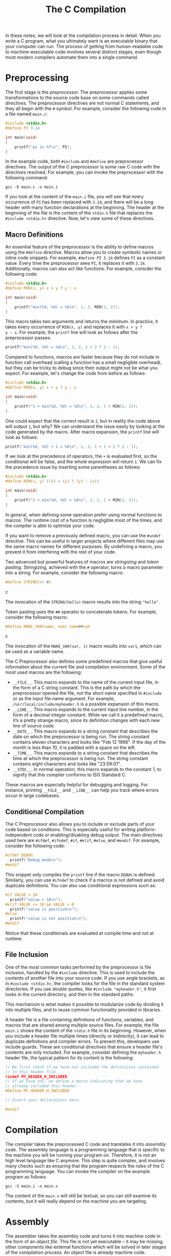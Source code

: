 #+TITLE: The C Compilation

In these notes, we will look at the compilation process in detail.
When you write a C program, what you ultimately want is an executable
binary that your computer can run. The process of getting from
human-readable code to machine-executable code involves several
distinct stages, even though most modern compilers
automate them into a single command.


* Preprocessing
The first stage is the /preprocessor./ The preprocessor applies some
transformations to the source code base on some commands called
/directives./ The preprocessor directives are not normal C statements,
and they all begin with the =#= symbol. For example, consider the
following code in a file named =main.c=:

#+begin_src c
  #include <stdio.h>
  #define PI 3.14

  int main(void)
  {
      printf("pi is %f\n", PI);
  }
#+end_src

In the example code, both =#include= and =#define= are preprocessor
directives.  The output of the C preprocessor is some raw C code with
the directives resolved. For example, you can invoke the preprocessor
with the following command:

#+begin_src shell
  gcc -E main.c -o main.i
#+end_src

If you look at the content of the =main.i= file, you will see that
every occurrence of =PI= has been replaced with =3.14=, and there will
be a long header with many function declarations at the beginning. The
header at the beginning of the file is the content of the =stdio.h=
file that replaces the =#include <stdio.h>= directive. Now, let's view
some of these directives.

** Macro Definitions
An essential feature of the preprocessor is the ability to define
macros using the =#define= directive. Macros allow you to create
symbolic names or inline code snippets. For example, =#define PI 3.14=
defines =PI= as a constant value. Every time the preprocessor sees =PI=,
it replaces it with =3.14=. Additionally, macros can also act like
functions. For example, consider the following code:

#+begin_src c
  #include <stdio.h>
  #define MIN(x, y) x > y ? y : x

  int main(void)
  {
      printf("min(%d, %d) = %d\n", 1, 2, MIN(1, 2));
  }
#+end_src

This macro takes two arguments and returns the minimum. In practice,
it takes every occurrence of =MIN(x, y)= and replaces it with =x > y ?
y : x=. For example, the =printf= line will look as follows after the
preprocessor passes:

#+begin_src c
  printf("min(%d, %d) = %d\n", 1, 2, 1 > 2 ? 2 : 1);
#+end_src

Compared to functions, macros are faster because they do not include in
function call overhead (calling a function has a small negligible
overhead), but they can be tricky to debug since their output might
not be what you expect. For example, let's change the code from before
as follows:

#+begin_src c
  #include <stdio.h>
  #define MIN(x, y) x > y ? y : x

  int main(void)
  {
      printf("1 + min(%d, %d) = %d\n", 1, 2, 1 + MIN(1, 2));
  }
#+end_src

One could expect that the correct result is =2=, but in reality the
code above will output =1=, but why? We can understand the issue easily
by looking at the code generated by the macro. After macro expansion,
the =printf= line will look as follows:

#+begin_src c
  printf("min(%d, %d) + 1 = %d\n", 1, 2, 1 + 1 > 2 ? 2 : 1);
#+end_src

If we look at the precedence of operators, the =+= is evaluated first,
so the conditional will be false, and the whole expression will return
=1=. We can fix the precedence issue by inserting some parentheses as
follows:

#+begin_src c
  #include <stdio.h>
  #define MIN(x, y) ((x) > (y) ? (y) : (x))

  int main(void)
  {
      printf("1 + min(%d, %d) = %d\n", 1, 2, 1 + MIN(1, 2));
  }
#+end_src

In general, when defining some operation prefer using normal functions
to macros. The runtime cost of a function is negligible most of the
times, and the compiler is able to optimize your code.


If you want to remove a previously defined macro, you can use the
=#undef= directive. This can be useful in larger projects where
different files may use the same macro names for different
purposes. By undefining a macro, you prevent it from interfering with
the rest of your code.

Two advanced but powerful features of macros are /stringizing/ and /token
pasting./ Stringizing, achieved with the =#= operator, turns a macro
parameter into a string. For example, consider the following macro:

#+begin_src c
  #define STRING(x) #x
#+end_src c

The invocation of the =STRING(hello)= macro results into the string
="hello"=.

Token pasting uses the =##= operator to concatenate tokens. For
example, consider the following macro:

#+begin_src c
  #define MAKE_VAR(name, num) name##num
#+end_src c

The invocation of the =MAKE_VAR(var, 1)= macro results into =var1=,
which can be used as a variable name.

The C Preprocessor also defines some predefined macros that give useful
information about the current file and compilation environment. Some of the
most used macros are the following:

  - =__FILE__=. This macro expands to the name of the current input
    file, in the form of a C string constant. This is the path by
    which the preprocessor opened the file, not the short name
    specified in =#include= or as the input file name argument. For
    example, =/usr/local/include/myheader.h= is a possible expansion
    of this macro.
  - =__LINE__=. This macro expands to the current input line number,
    in the form of a decimal integer constant. While we call it a
    predefined macro, it’s a pretty strange macro, since its
    definition changes with each new line of source code.
  - =__DATE__=. This macro expands to a string constant that describes
    the date on which the preprocessor is being run. The string
    constant contains eleven characters and looks like "Feb 12
    1996". If the day of the month is less than 10, it is padded with
    a space on the left.
  - =__TIME__=. This macro expands to a string constant that describes
    the time at which the preprocessor is being run. The string
    constant contains eight characters and looks like "23:59:01".
  - =__STDC__=. In normal operation, this macro expands to the
    constant 1, to signify that this compiler conforms to ISO Standard
    C.

These macros are especially helpful for debugging and logging. For
instance, printing =__FILE__= and =__LINE__= can help you track where
errors occur in large codebases.

** Conditional Compilation
The C Preprocessor also allows you to include or exclude parts of your
code based on conditions. This is especially useful for writing
platform-independent code or enabling/disabling debug output. The main
directives used here are =#ifdef=, =#ifndef=, =#if=, =#elif=, =#else=,
and =#endif=.  For example, consider the following code:

#+begin_src c
  #ifdef DEBUG
    printf("Debug mode\n");
  #endif
#+end_src

This snippet only compiles the =printf= line if the macro =DEBUG= is
defined. Similarly, you can use =#ifndef= to check if a macros is not
defined and avoid duplicate definitions.  You can also use conditional
expressions such as:

#+begin_src c
  #if VALUE > 10
    printf("value > 10\n");
  #elif VALUE <= 10 && VALUE > 0
    printf("value is positive\n");
  #else
    printf("value is not positive\n");
  #endif
#+end_src

Notice that these conditionals are evaluated at compile time and not
at runtime.

** File Inclusion
One of the most common tasks performed by the preprocessor is file
inclusion, handled by the =#include= directive. This is used to
include the contents of another file into your source code. If you use
angle brackets, as in =#include <stdio.h>=, the compiler looks for the
file in the standard system directories. If you use double quotes,
like =#include "myheader.h"=, it first looks in the current directory,
and then in the standard paths.

This mechanism is what makes it possible to modularize code by
dividing it into multiple files, and to reuse common functionality
provided in libraries.

A header file is a file containing definitions of functions,
variables, and macros that are shared among multiple source files.
For example, the file =main.i= shows the content of the =stdio.h= file
in its beginning. However, when you include a header file multiple
times (directly or indirectly), it can lead to duplicate definitions
and compiler errors. To prevent this, developers use include
guards. These are conditional directives that ensure a header file's
contents are only included. For example, consider defining the
=myheader.h= header file, the typical pattern for its content is the
following:

#+begin_src c
  // We first check if we have not included the definitions contained
  // in this header file.
  #indef MY_HEADER_H_INCLUDED
  // If we have not, we define a macro indicating that we have
  // already included this header.
  #define MY_HEADER_H_INCLUDED

  // Insert your declarations here.

  #endif
#+end_src


* Compilation
The compiler takes the preprocessed C code and translates it into
/assembly code./ The assembly language is a programming language that
is specific to the machine you will be running your program on.
Therefore, it is not an high level language like C anymore.  This step
is quite complex, and involves many checks such as ensuring that the
program respects the rules of the C programming language.  You can
invoke the compiler on the example program as follows:

#+begin_src shell
  gcc -S main.i -o main.s
#+end_src

The content of the =main.s= will still be textual, so you can still
examine its contents, but it will really depend on the machine you are
targeting.

* Assembly
The assembler takes the assembly code and turns it into machine code
in the form of an /object file./ This file is not yet executable -- it
may be missing other components like external functions which will be
solved in later stages of the compilation process. An object file is
already machine code. Differently from the output of the previous
stages, it is more difficult to examine.  You can invoke assembler on
our example program as follows:

#+begin_src shell
  gcc -c main.s -o main.o
#+end_src

* Linking
The final step of the compilation process is the /linking./ The linker
combines one or more object files, often producing a final executable
file.  It resolves references to external symbols. An example of an
external symbol is the =printf= function. As you can see from the
=main.i= file, there is a declaration, but no definition of the
=printf= function. Therefore, how do you decide what code should be
executed?  It is the linker that solves these symbols mapping them to
their implementation.  Finally, you can invoke the linker as follows
and produce an executable.

#+begin_src shell
  gcc main.o -o main
#+end_src

Note that only now you can execute the =main= program.
